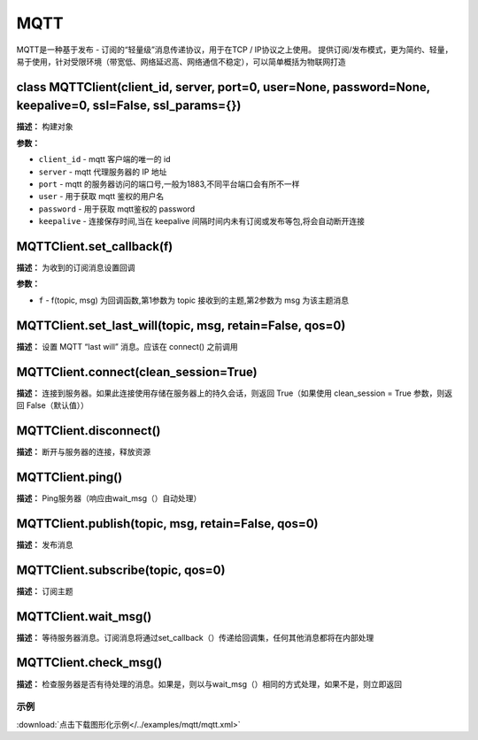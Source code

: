 MQTT
====


MQTT是一种基于发布 - 订阅的“轻量级”消息传递协议，用于在TCP / IP协议之上使用。 提供订阅/发布模式，更为简约、轻量，易于使用，针对受限环境（带宽低、网络延迟高、网络通信不稳定），可以简单概括为物联网打造


class MQTTClient(client_id, server, port=0, user=None, password=None, keepalive=0, ssl=False, ssl_params={})
-------------

**描述：**   构建对象

**参数：**

- ``client_id`` - mqtt 客户端的唯一的 id
- ``server`` - mqtt 代理服务器的 IP 地址
- ``port`` - mqtt 的服务器访问的端口号,一般为1883,不同平台端口会有所不一样
- ``user`` - 用于获取 mqtt 鉴权的用户名
- ``password`` - 用于获取 mqtt鉴权的 password
- ``keepalive`` - 连接保存时间,当在 keepalive 间隔时间内未有订阅或发布等包,将会自动断开连接


MQTTClient.set_callback(f)
-------------

**描述：**   为收到的订阅消息设置回调

**参数：**

- ``f`` - f(topic, msg) 为回调函数,第1参数为 topic 接收到的主题,第2参数为 msg 为该主题消息


MQTTClient.set_last_will(topic, msg, retain=False, qos=0)
-------------

**描述：**   设置 MQTT “last will” 消息。应该在 connect() 之前调用


MQTTClient.connect(clean_session=True)
-------------

**描述：**   连接到服务器。如果此连接使用存储在服务器上的持久会话，则返回 True（如果使用 clean_session = True 参数，则返回 False（默认值））


MQTTClient.disconnect()
-------------

**描述：**   断开与服务器的连接，释放资源


MQTTClient.ping()
-------------

**描述：**   Ping服务器（响应由wait_msg（）自动处理）


MQTTClient.publish(topic, msg, retain=False, qos=0)
-------------

**描述：**   发布消息


MQTTClient.subscribe(topic, qos=0)
-------------

**描述：**   订阅主题


MQTTClient.wait_msg()
-------------

**描述：**   等待服务器消息。订阅消息将通过set_callback（）传递给回调集，任何其他消息都将在内部处理


MQTTClient.check_msg()
-------------

**描述：**   检查服务器是否有待处理的消息。如果是，则以与wait_msg（）相同的方式处理，如果不是，则立即返回




示例
^^^^^

.. image::  /images/blocks/mqtt/example/mqtt.png
    :scale: 90 %

:download:`点击下载图形化示例</../examples/mqtt/mqtt.xml>`
